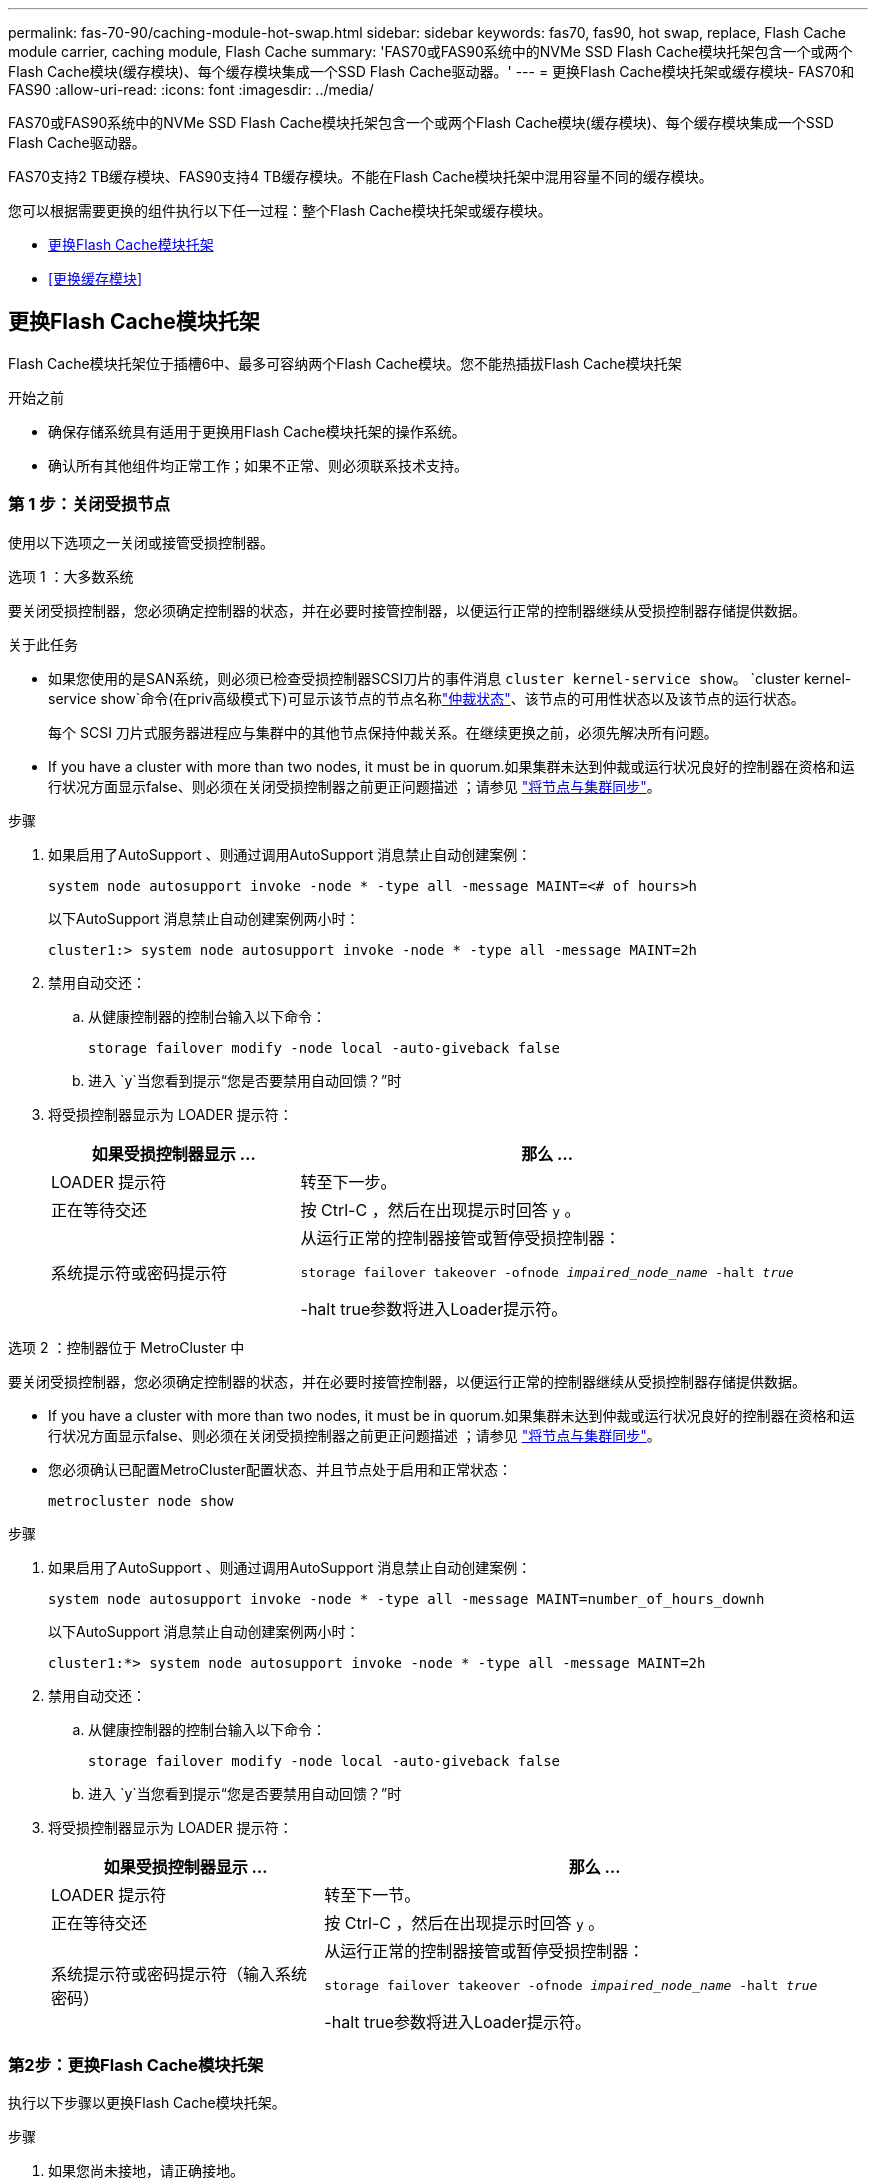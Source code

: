 ---
permalink: fas-70-90/caching-module-hot-swap.html 
sidebar: sidebar 
keywords: fas70, fas90, hot swap, replace, Flash Cache module carrier, caching module, Flash Cache 
summary: 'FAS70或FAS90系统中的NVMe SSD Flash Cache模块托架包含一个或两个Flash Cache模块(缓存模块)、每个缓存模块集成一个SSD Flash Cache驱动器。' 
---
= 更换Flash Cache模块托架或缓存模块- FAS70和FAS90
:allow-uri-read: 
:icons: font
:imagesdir: ../media/


[role="lead"]
FAS70或FAS90系统中的NVMe SSD Flash Cache模块托架包含一个或两个Flash Cache模块(缓存模块)、每个缓存模块集成一个SSD Flash Cache驱动器。

FAS70支持2 TB缓存模块、FAS90支持4 TB缓存模块。不能在Flash Cache模块托架中混用容量不同的缓存模块。

您可以根据需要更换的组件执行以下任一过程：整个Flash Cache模块托架或缓存模块。

* <<更换Flash Cache模块托架>>
* <<更换缓存模块>>




== 更换Flash Cache模块托架

Flash Cache模块托架位于插槽6中、最多可容纳两个Flash Cache模块。您不能热插拔Flash Cache模块托架

.开始之前
* 确保存储系统具有适用于更换用Flash Cache模块托架的操作系统。
* 确认所有其他组件均正常工作；如果不正常、则必须联系技术支持。




=== 第 1 步：关闭受损节点

使用以下选项之一关闭或接管受损控制器。

[role="tabbed-block"]
====
.选项 1 ：大多数系统
--
要关闭受损控制器，您必须确定控制器的状态，并在必要时接管控制器，以便运行正常的控制器继续从受损控制器存储提供数据。

.关于此任务
* 如果您使用的是SAN系统，则必须已检查受损控制器SCSI刀片的事件消息  `cluster kernel-service show`。 `cluster kernel-service show`命令(在priv高级模式下)可显示该节点的节点名称link:https://docs.netapp.com/us-en/ontap/system-admin/display-nodes-cluster-task.html["仲裁状态"]、该节点的可用性状态以及该节点的运行状态。
+
每个 SCSI 刀片式服务器进程应与集群中的其他节点保持仲裁关系。在继续更换之前，必须先解决所有问题。

* If you have a cluster with more than two nodes, it must be in quorum.如果集群未达到仲裁或运行状况良好的控制器在资格和运行状况方面显示false、则必须在关闭受损控制器之前更正问题描述 ；请参见 link:https://docs.netapp.com/us-en/ontap/system-admin/synchronize-node-cluster-task.html?q=Quorum["将节点与集群同步"^]。


.步骤
. 如果启用了AutoSupport 、则通过调用AutoSupport 消息禁止自动创建案例：
+
`system node autosupport invoke -node * -type all -message MAINT=<# of hours>h`

+
以下AutoSupport 消息禁止自动创建案例两小时：

+
`cluster1:> system node autosupport invoke -node * -type all -message MAINT=2h`

. 禁用自动交还：
+
.. 从健康控制器的控制台输入以下命令：
+
`storage failover modify -node local -auto-giveback false`

.. 进入 `y`当您看到提示“您是否要禁用自动回馈？”时


. 将受损控制器显示为 LOADER 提示符：
+
[cols="1,2"]
|===
| 如果受损控制器显示 ... | 那么 ... 


 a| 
LOADER 提示符
 a| 
转至下一步。



 a| 
正在等待交还
 a| 
按 Ctrl-C ，然后在出现提示时回答 `y` 。



 a| 
系统提示符或密码提示符
 a| 
从运行正常的控制器接管或暂停受损控制器：

`storage failover takeover -ofnode _impaired_node_name_ -halt _true_`

-halt true参数将进入Loader提示符。

|===


--
.选项 2 ：控制器位于 MetroCluster 中
--
要关闭受损控制器，您必须确定控制器的状态，并在必要时接管控制器，以便运行正常的控制器继续从受损控制器存储提供数据。

* If you have a cluster with more than two nodes, it must be in quorum.如果集群未达到仲裁或运行状况良好的控制器在资格和运行状况方面显示false、则必须在关闭受损控制器之前更正问题描述 ；请参见 link:https://docs.netapp.com/us-en/ontap/system-admin/synchronize-node-cluster-task.html?q=Quorum["将节点与集群同步"^]。
* 您必须确认已配置MetroCluster配置状态、并且节点处于启用和正常状态：
+
`metrocluster node show`



.步骤
. 如果启用了AutoSupport 、则通过调用AutoSupport 消息禁止自动创建案例：
+
`system node autosupport invoke -node * -type all -message MAINT=number_of_hours_downh`

+
以下AutoSupport 消息禁止自动创建案例两小时：

+
`cluster1:*> system node autosupport invoke -node * -type all -message MAINT=2h`

. 禁用自动交还：
+
.. 从健康控制器的控制台输入以下命令：
+
`storage failover modify -node local -auto-giveback false`

.. 进入 `y`当您看到提示“您是否要禁用自动回馈？”时


. 将受损控制器显示为 LOADER 提示符：
+
[cols="1,2"]
|===
| 如果受损控制器显示 ... | 那么 ... 


 a| 
LOADER 提示符
 a| 
转至下一节。



 a| 
正在等待交还
 a| 
按 Ctrl-C ，然后在出现提示时回答 `y` 。



 a| 
系统提示符或密码提示符（输入系统密码）
 a| 
从运行正常的控制器接管或暂停受损控制器：

`storage failover takeover -ofnode _impaired_node_name_ -halt _true_`

-halt true参数将进入Loader提示符。

|===


--
====


=== 第2步：更换Flash Cache模块托架

执行以下步骤以更换Flash Cache模块托架。

.步骤
. 如果您尚未接地，请正确接地。
. 通过Flash Cache模块托架正面亮起的琥珀色警示LED、找到插槽6中发生故障的Flash Cache模块托架。
+
image::../media/drw_fas70-90_remove_caching_module_carrier_ieops-1772.svg[卸下Flash Cache模块托架]

+
[cols="1,4"]
|===


 a| 
image:../media/icon_round_1.png["标注编号1"]
 a| 
Flash Cache模块托架



 a| 
image:../media/icon_round_2.png["标注编号2"]
 a| 
缓存模块插槽编号



 a| 
image:../media/icon_round_3.png["标注编号3"]
 a| 
Flash Cache模块托架凸轮把手



 a| 
image:../media/icon_round_4.png["标注编号4"]
 a| 
Flash Cache模块托架故障LED

|===
. 卸下发生故障的Flash Cache模块托架：
+
.. 向下旋转缆线管理托架、方法是拉动缆线管理托架内侧两侧的按钮、然后向下旋转托架。
.. 捏住Flash Cache模块托架底部的蓝色卡舌。
.. 旋转卡舌、使其远离模块。


. 将Flash Cache模块托架拉出控制器模块、然后将其放在防静电垫上。
. 将缓存模块移至替代Flash Cache模块托架：
+
.. 捏住缓存模块顶部的Terra Cotta卡舌、然后将凸轮把手转离缓存模块。
.. 将手指插入凸轮拉杆开口处、然后将模块拉出Flash Cache模块托架、从而将模块从机箱中卸下。
.. 将缓存模块安装到更换用的Flash Cache模块托架中的同一插槽中、然后将凸轮把手旋转到缓存模块上的闭合位置以将其锁定到位。


. 如果有第二个缓存模块、请重复上述步骤。
. 将更换用的Flash Cache模块托架安装到系统中：
+
.. 将模块与机柜插槽开口的边缘对齐。
.. 将模块轻轻地滑入插槽，直至完全滑入机箱，然后将凸轮闩锁一直向上旋转，以将模块锁定到位。
.. 将缆线管理托架向上旋转到关闭位置。






=== 第3步：重新启动控制器

更换Flash Cache模块托架后、必须重新启动控制器模块。

.步骤
. 在 LOADER 提示符处，重新启动节点： _bybye
+

NOTE: 此操作将重新初始化I/O卡和其他组件、然后重新启动节点。

. 将节点恢复正常运行：_storage故障转移g交还-ofnode受损_ne_name_
. 如果已禁用自动交还、请重新启用它：_storage故障转移修改-node local -auto-交还true _




=== 第 4 步：将故障部件退回 NetApp

按照套件随附的 RMA 说明将故障部件退回 NetApp 。 https://mysupport.netapp.com/site/info/rma["部件退回和更换"]有关详细信息、请参见页面。



== 更换缓存模块

Flash Cache模块(缓存模块)位于插槽6-1或插槽6-2中、或者同时位于插槽6-1和插槽6-2中。

您可以将各个缓存模块热插拔为同一供应商或其他受支持供应商提供的容量相同的缓存模块。

.开始之前
* 确保更换用的缓存模块具有与故障模块相同的容量、这些模块来自同一供应商或其他受支持供应商。
* 确认所有其他组件均正常工作；如果不正常、则必须联系技术支持。
* 缓存模块中的驱动器不是现场可更换单元(FRU)。您必须更换整个缓存模块。


.步骤
. 如果您尚未接地，请正确接地。
. 通过缓存模块正面的琥珀色警示 LED ，在插槽 6 中找到故障缓存模块。
. 按照以下步骤准备要更换的缓存模块插槽：
+
.. 记下目标节点上的缓存模块容量、部件号和序列号：_system node run local Sysconfig -av 6_
.. 在管理权限级别、准备要删除的目标缓存模块插 `y`槽、并在系统提示是否继续时做出响应：_system controller插槽模块remove -node ne_name -SLOT SLOT_number_以下命令将准备要删除的node1上的插槽6-1、并显示一条消息、指出可以安全删除：
+
[listing]
----
::> system controller slot module remove -node node1 -slot 6-1

Warning: SSD module in slot 6-1 of the node node1 will be powered off for removal.
Do you want to continue? (y|n): _y_
The module has been successfully removed from service and powered off. It can now be safely removed.
----
.. 使用 `ssystem controller slot module show` 命令显示插槽状态。
+
缓存模块插槽状态显示 `powered-off`在需要更换的缓存模块的屏幕输出中。



+

NOTE: 请参见 https://docs.netapp.com/us-en/ontap-cli-9121/["命令手册页"^] for your version of ONTAP for more details.

. 删除缓存模块：
+
image::../media/drw_fas70-90_caching_module_remove_ieops-1773.svg[删除缓存模块]

+
[cols="1,4"]
|===


 a| 
image:../media/icon_round_1.png["标注编号1"]
 a| 
缓存模块凸轮把手



 a| 
image:../media/icon_round_2.png["标注编号2"]
 a| 
缓存模块故障LED

|===
+
.. 向下旋转缆线管理托架、方法是拉动缆线管理托架内侧两侧的按钮、然后向下旋转托架。
.. 按下缓存模块正面的 Terra cotta 释放按钮。
.. 将凸轮把手旋转到最远位置。
.. 将手指插入凸轮拉杆开口处、然后将缓存模块拉出Flash Cache模块托架、从而将该模块从机柜中卸下。
+
从Flash Cache模块托架中删除缓存模块时、请务必支持此模块。



. 安装替代缓存模块：
+
.. 将缓存模块的边缘与控制器模块中的开口对齐。
.. 将缓存模块轻轻推入托架，直到凸轮把手啮合为止。
.. 旋转凸轮把手，直到其锁定到位。
.. 将缆线管理托架向上旋转到关闭位置。


. 使用 `ssystem controller slot module insert` 命令将替代缓存模块置于联机状态，如下所示：
+
以下命令会为node1上的插槽6-1准备开机、并显示一条消息、指出已打开电源：

+
[listing]
----
::> system controller slot module insert -node node1 -slot 6-1

Warning: NVMe module in slot 6-1 of the node localhost will be powered on and initialized.
Do you want to continue? (y|n): `y`

The module has been successfully powered on, initialized and placed into service.
----
. 使用 `ssystem controller slot module show` 命令验证插槽状态。
+
确保命令输出将的状态报告为`power-on`并做好操作准备。

. 确认替代缓存模块已联机并已识别，然后目视确认琥珀色警示 LED 未亮起： `ssysconfig -av slot_number`
+

NOTE: 如果将缓存模块替换为其他供应商提供的缓存模块，则新的供应商名称将显示在命令输出中。

. 按照套件随附的 RMA 说明将故障部件退回 NetApp 。 https://mysupport.netapp.com/site/info/rma["部件退回和更换"^]有关详细信息、请参见页面。

